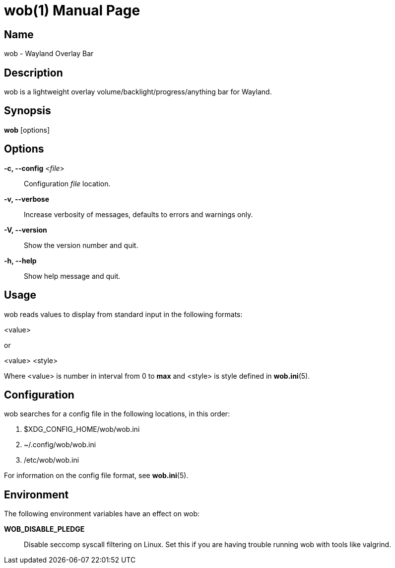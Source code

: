 = wob(1)
:doctype: manpage
:repo-uri: https://github.com/francma/wob
:issues-uri: {repo-uri}/issues

== Name

wob - Wayland Overlay Bar

== Description

wob is a lightweight overlay volume/backlight/progress/anything bar for Wayland.

== Synopsis

*wob* [options]

== Options

*-c, --config* <__file__> ::
  Configuration _file_ location.

*-v, --verbose* ::
  Increase verbosity of messages, defaults to errors and warnings only.

*-V, --version* ::
  Show the version number and quit.

*-h, --help* ::
  Show help message and quit.

== Usage

wob reads values to display from standard input in the following formats:

<value>

or

<value> <style>

Where <value> is number in interval from 0 to *max* and <style> is style defined in *wob.ini*(5).

== Configuration

wob searches for a config file in the following locations, in this order:

1. $XDG_CONFIG_HOME/wob/wob.ini
2. ~/.config/wob/wob.ini
3. /etc/wob/wob.ini

For information on the config file format, see *wob.ini*(5).

== Environment

The following environment variables have an effect on wob:

*WOB_DISABLE_PLEDGE* ::
  Disable seccomp syscall filtering on Linux. Set this if you are having trouble running wob with tools like valgrind.

